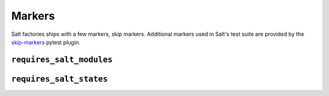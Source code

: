 =======
Markers
=======

Salt factories ships with a few markers, skip markers.
Additional markers used in Salt's test suite are provided by the `skip-markers`_ pytest plugin.

.. _skip-markers: https://pypi.org/project/pytest-skip-markers

.. _markers.requires_salt_modules:

``requires_salt_modules``
=========================

.. py:decorator:: pytest.mark.requires_salt_modules(*modules)

    :param str modules:
      Each argument passed to the marker should be a :ref:`salt execution module <salt:all-salt.modules>` that
      will need to be loaded by salt, or the test will be skipped.
      Allowed values are the module name, for example ``cmd``, or the module name with the function name,
      ``cmd.run``.

    .. code-block:: python

        @pytest.mark.requires_salt_modules("cmd", "archive.tar")
        def test_func():
            assert True



.. _markers.requires_salt_states:

``requires_salt_states``
========================

.. py:decorator:: pytest.mark.requires_salt_states(*modules)

    :param str modules:
      Each argument passed to the marker should be a :ref:`salt state module <salt:all-salt.states>` that
      will need to be loaded by salt, or the test will be skipped.
      Allowed values are the state module name, for example ``pkg``, or the state module name with the function name,
      ``pkg.installed``.

    .. code-block:: python

        @pytest.mark.requires_salt_states("pkg", "archive.extracted")
        def test_func():
            assert True
